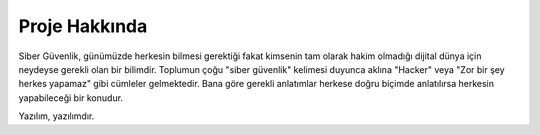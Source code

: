 Proje Hakkında
==============

Siber Güvenlik, günümüzde herkesin bilmesi gerektiği fakat kimsenin tam olarak hakim olmadığı dijital dünya için neydeyse gerekli olan bir bilimdir. Toplumun çoğu "siber güvenlik" kelimesi duyunca aklına "Hacker" veya "Zor bir şey herkes yapamaz" gibi cümleler gelmektedir. Bana göre gerekli anlatımlar herkese doğru biçimde anlatılırsa herkesin yapabileceği bir konudur.

Yazılım, yazılımdır.
